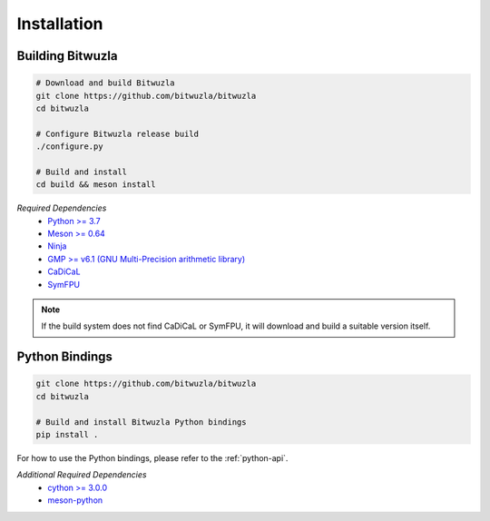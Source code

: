 Installation
============

Building Bitwuzla
^^^^^^^^^^^^^^^^^

.. code:: bash

  # Download and build Bitwuzla
  git clone https://github.com/bitwuzla/bitwuzla
  cd bitwuzla

  # Configure Bitwuzla release build
  ./configure.py

  # Build and install
  cd build && meson install


*Required Dependencies*
  * `Python >= 3.7 <https://www.python.org>`_
  * `Meson >= 0.64 <https://mesonbuild.com>`_
  * `Ninja <https://ninja-build.org>`_
  * `GMP >= v6.1 (GNU Multi-Precision arithmetic library) <https://gmplib.org>`_
  * `CaDiCaL <https://github.com/arminbiere/cadical>`_
  * `SymFPU <https://github.com/martin-cs/symfpu>`_

.. note::

  If the build system does not find CaDiCaL or SymFPU, it will download
  and build a suitable version itself.


Python Bindings
^^^^^^^^^^^^^^^
.. code:: bash

  git clone https://github.com/bitwuzla/bitwuzla
  cd bitwuzla

  # Build and install Bitwuzla Python bindings
  pip install .


For how to use the Python bindings, please refer to the :ref:`python-api`.

*Additional Required Dependencies*
  * `cython >= 3.0.0 <https://pypi.org/project/Cython>`_
  * `meson-python <https://pypi.org/project/meson-python>`_
